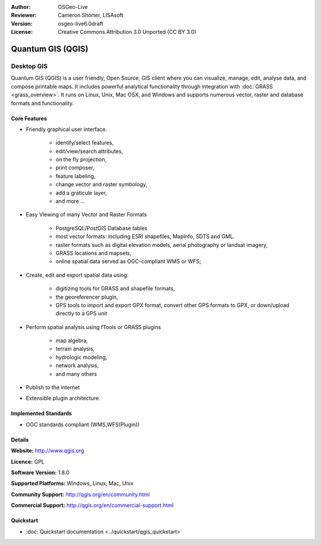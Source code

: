 :Author: OSGeo-Live
:Reviewer: Cameron Shorter, LISAsoft
:Version: osgeo-live6.0draft
:License: Creative Commons Attribution 3.0 Unported (CC BY 3.0)

.. image:: ../../images/project_logos/logo-QGIS.png
  :scale: 100 %
  :alt: project logo
  :align: right
  :target: http://www.qgis.org

.. image:: ../../images/logos/OSGeo_project.png
  :scale: 100 %
  :alt: OSGeo Project
  :align: right
  :target: http://www.osgeo.org


Quantum GIS (QGIS)
================================================================================

Desktop GIS
~~~~~~~~~~~~~~~~~~~~~~~~~~~~~~~~~~~~~~~~~~~~~~~~~~~~~~~~~~~~~~~~~~~~~~~~~~~~~~~~

Quantum GIS (QGIS) is a user friendly, Open Source, GIS client where
you can visualize, manage, edit, analyse data, and compose printable maps.
It includes powerful analytical functionality through integration with :doc:`GRASS <grass_overview>`.
It runs on Linux, Unix, Mac OSX, and Windows and supports numerous vector,
raster and database formats and functionality.

.. image:: ../../images/screenshots/1024x768/qgis.png
  :scale: 50 %
  :alt: project logo
  :align: right

Core Features
--------------------------------------------------------------------------------

* Friendly graphical user interface.

    * identify/select features,
    * edit/view/search attributes,
    * on the fly projection,
    * print composer,
    * feature labeling,
    * change vector and raster symbology,
    * add a graticule layer,
    * and more ...

* Easy Viewing of many Vector and Raster Formats

    * PostgreSQL/PostGIS Database tables
    * most vector formats: including ESRI shapefiles, MapInfo, SDTS and GML.
    * raster formats such as digital elevation models, aerial photography or landsat imagery,
    * GRASS locations and mapsets,
    * online spatial data served as OGC-compliant WMS or WFS;

* Create, edit and export spatial data using:

    * digitizing tools for GRASS and shapefile formats,
    * the georeferencer plugin,
    * GPS tools to import and export GPX format, convert other GPS formats to GPX, or down/upload directly to a GPS unit

* Perform spatial analysis using fTools or GRASS plugins

    * map algebra,
    * terrain analysis,
    * hydrologic modeling,
    * network analysis,
    * and many others

* Publish to the internet
* Extensible plugin architecture.

Implemented Standards
--------------------------------------------------------------------------------

* OGC standards compliant (WMS,WFS(Plugin))

Details
--------------------------------------------------------------------------------

**Website:** http://www.qgis.org

**Licence:** GPL

**Software Version:** 1.8.0

**Supported Platforms:** Windows, Linux, Mac, Unix

**Community Support:** http://qgis.org/en/community.html

**Commercial Support:** http://qgis.org/en/commercial-support.html


Quickstart
--------------------------------------------------------------------------------

* :doc:`Quickstart documentation <../quickstart/qgis_quickstart>`


